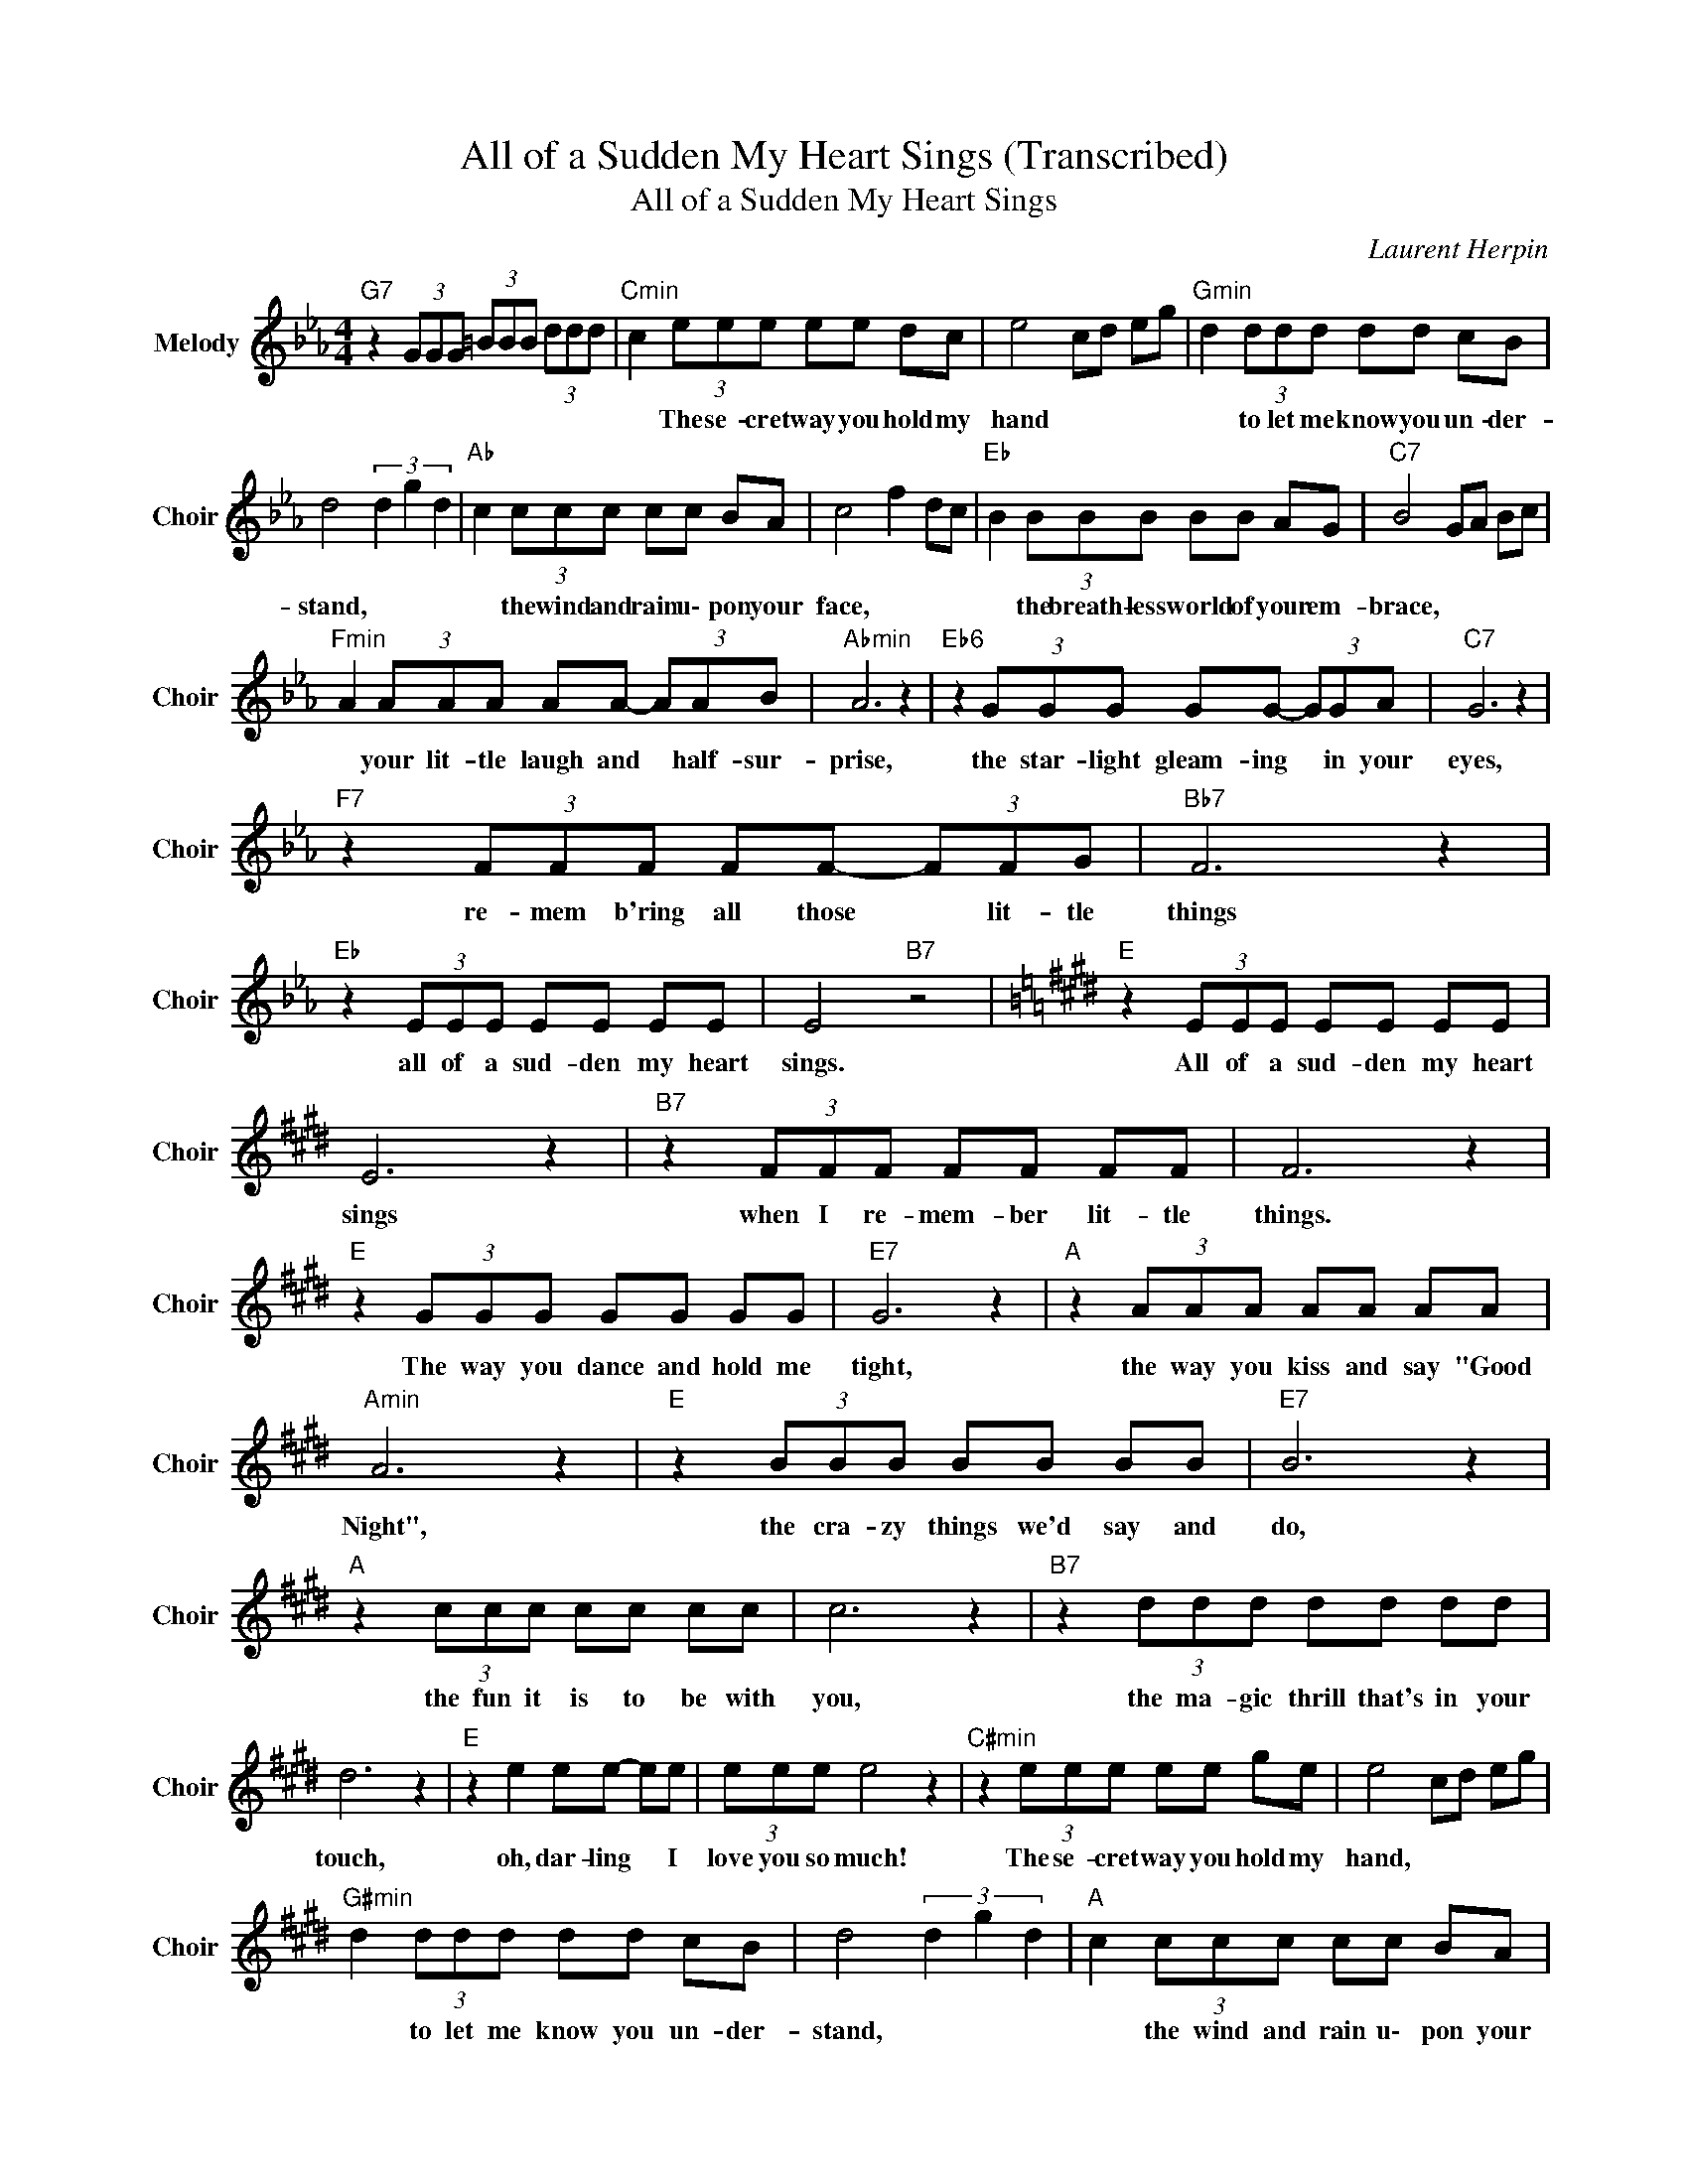 X:1
T:All of a Sudden My Heart Sings (Transcribed)
T:All of a Sudden My Heart Sings
C:Laurent Herpin
Z:All Rights Reserved
L:1/8
M:4/4
K:Eb
V:1 treble nm="Melody" snm="Choir"
%%MIDI program 53
V:1
"G7" z2 (3GGG (3=BBB (3ddd |"Cmin" c2 (3eee ee dc | e4 cd eg |"Gmin" d2 (3ddd dd cB | %4
w: |* The se- cret way you hold my|hand * * * *|* to let me know you un- der-|
 d4 (3d2 g2 d2 |"Ab " c2 (3ccc cc BA | c4 f2 dc |"Eb " B2 (3BBB BB AG |"C7" B4 GA Bc | %9
w: stand, * * *|* the wind and rain u\- pon your|face, * * *|* the breath- less world of your em-|brace, * * * *|
"Fmin" A2 (3AAA AA- (3AAB |"Abmin" A6 z2 |"Eb6" z2 (3GGG GG- (3GGA |"C7" G6 z2 | %13
w: * your lit- tle laugh and * half- sur-|prise,|the star- light gleam- ing * in your|eyes,|
"F7" z2 (3FFF FF- (3FFG |"Bb7" F6 z2 |"Eb " z2 (3EEE EE EE | E4"B7" z4 |[K:E]"E " z2 (3EEE EE EE | %18
w: re- mem b'ring all those * lit- tle|things|all of a sud- den my heart|sings.|All of a sud- den my heart|
 E6 z2 |"B7" z2 (3FFF FF FF | F6 z2 |"E " z2 (3GGG GG GG |"E7" G6 z2 |"A " z2 (3AAA AA AA | %24
w: sings|when I re- mem- ber lit- tle|things.|The way you dance and hold me|tight,|the way you kiss and say "Good|
"Amin" A6 z2 |"E " z2 (3BBB BB BB |"E7" B6 z2 |"A " z2 (3ccc cc cc | c6 z2 |"B7" z2 (3ddd dd dd | %30
w: Night",|the cra- zy things we'd say and|do,|the fun it is to be with|you,|the ma- gic thrill that's in your|
 d6 z2 |"E " z2 e2 ee- ee | (3eee e4 z2 |"C#min" z2 (3eee ee ge | e4 cd eg | %35
w: touch,|oh, dar- ling * I|love you so much!|The se- cret way you hold my|hand, * * * *|
"G#min" d2 (3ddd dd cB | d4 (3d2 g2 d2 |"A " c2 (3ccc cc BA | c4 f2 dc |"E " B2 (3BBB BB AG | %40
w: * to let me know you un- der-|stand, * * *|* the wind and rain u\- pon your|face, * * *|* the breath- less world of your em-|
"C#7" B4 GA Bc |"F#min" A2 (3AAA AA AB |"Amin" A6 z2 |"E6" z2 (3GGG GG GA |"C#7" G6 z2 | %45
w: brace, * * * *|* your lit- tle laugh and half- sur-|prise,|the star- light gleam- ing in your|eyes,|
"F#7" z2 (3FFF- F2 FG |"B7" F6 z2 |"A " z2 (3eee ee- e2 | e4"B7" f4 |"E " e4 ee dc | %50
w: re- mem- b'ring * all those|things,|all of a sud- den *|my heart|sings. * * * *|
"Amaj7" a2- ag"B7" f2 B2 |"E " b8 |] %52
w: ||

